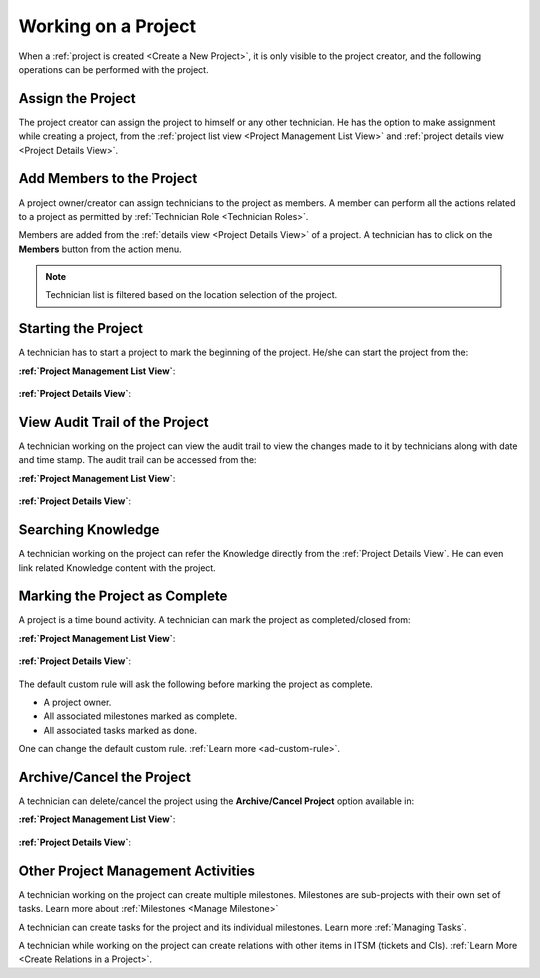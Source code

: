********************
Working on a Project
********************

When a :ref:`project is created <Create a New Project>`, it is only visible to the project creator, and the following operations
can be performed with the project. 

Assign the Project
==================

The project creator can assign the project to himself or any other technician. He has the option to make assignment while creating a project, from the
:ref:`project list view <Project Management List View>` and :ref:`project details view <Project Details View>`.

.. _proj-32:
.. figure:: https://s3-ap-southeast-1.amazonaws.com/flotomate-resources/project-management/PROJ-32.png
    :align: center
    :alt: figure 32

.. _proj-33:
.. figure:: https://s3-ap-southeast-1.amazonaws.com/flotomate-resources/project-management/PROJ-33.png
    :align: center
    :alt: figure 33

.. _proj-34:
.. figure:: https://s3-ap-southeast-1.amazonaws.com/flotomate-resources/project-management/PROJ-34.png
    :align: center
    :alt: figure 34

Add Members to the Project
==========================

A project owner/creator can assign technicians to the project as members. A member can perform all the actions
related to a project as permitted by :ref:`Technician Role <Technician Roles>`. 

Members are added from the :ref:`details view <Project Details View>` of a project. A technician has to click on the **Members** button
from the action menu. 

.. _proj-35:
.. figure:: https://s3-ap-southeast-1.amazonaws.com/flotomate-resources/project-management/PROJ-35.png
    :align: center
    :alt: figure 35

.. _proj-36:
.. figure:: https://s3-ap-southeast-1.amazonaws.com/flotomate-resources/project-management/PROJ-36.png
    :align: center
    :alt: figure 36

.. note:: Technician list is filtered based on the location selection of the project.

Starting the Project
====================

A technician has to start a project to mark the beginning of the project. He/she can start the project from the:

**:ref:`Project Management List View`**:

.. _proj-37:
.. figure:: https://s3-ap-southeast-1.amazonaws.com/flotomate-resources/project-management/PROJ-37.png
    :align: center
    :alt: figure 37

**:ref:`Project Details View`**:

.. _proj-38:
.. figure:: https://s3-ap-southeast-1.amazonaws.com/flotomate-resources/project-management/PROJ-38.png
    :align: center
    :alt: figure 38

View Audit Trail of the Project
===============================

A technician working on the project can view the audit trail to view the changes made to it by technicians along with date and time
stamp. The audit trail can be accessed from the:

**:ref:`Project Management List View`**:

.. _proj-39:
.. figure:: https://s3-ap-southeast-1.amazonaws.com/flotomate-resources/project-management/PROJ-39.png
    :align: center
    :alt: figure 39

**:ref:`Project Details View`**:

.. _proj-40:
.. figure:: https://s3-ap-southeast-1.amazonaws.com/flotomate-resources/project-management/PROJ-40.png
    :align: center
    :alt: figure 40

Searching Knowledge
===================

A technician working on the project can refer the Knowledge directly from the :ref:`Project Details View`. He can even link related
Knowledge content with the project.  

.. _proj-41:
.. figure:: https://s3-ap-southeast-1.amazonaws.com/flotomate-resources/project-management/PROJ-41.png
    :align: center
    :alt: figure 41

Marking the Project as Complete
===============================

A project is a time bound activity. A technician can mark the project as completed/closed from:

**:ref:`Project Management List View`**:

.. _proj-44:
.. figure:: https://s3-ap-southeast-1.amazonaws.com/flotomate-resources/project-management/PROJ-44.png
    :align: center
    :alt: figure 44

**:ref:`Project Details View`**:

.. _proj-45:
.. figure:: https://s3-ap-southeast-1.amazonaws.com/flotomate-resources/project-management/PROJ-45.png
    :align: center
    :alt: figure 45

The default custom rule will ask the following before marking the project as complete.

- A project owner.

- All associated milestones marked as complete.

- All associated tasks marked as done. 

One can change the default custom rule. :ref:`Learn more <ad-custom-rule>`.

Archive/Cancel the Project
==========================

A technician can delete/cancel the project using the **Archive/Cancel Project** option available in:

**:ref:`Project Management List View`**:

.. _proj-42:
.. figure:: https://s3-ap-southeast-1.amazonaws.com/flotomate-resources/project-management/PROJ-42.png
    :align: center
    :alt: figure 42

**:ref:`Project Details View`**:

.. _proj-43:
.. figure:: https://s3-ap-southeast-1.amazonaws.com/flotomate-resources/project-management/PROJ-43.png
    :align: center
    :alt: figure 43

Other Project Management Activities
===================================

A technician working on the project can create multiple milestones.
Milestones are sub-projects with their own set of tasks. Learn more about :ref:`Milestones <Manage Milestone>` 

A technician can create tasks for the project and its individual milestones. Learn more :ref:`Managing Tasks`.

A technician while working on the project can create relations with other items in ITSM (tickets and CIs). :ref:`Learn More <Create Relations in a Project>`.